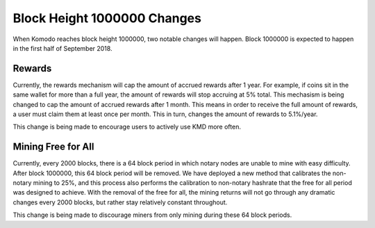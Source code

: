 ****************************
Block Height 1000000 Changes
****************************

When Komodo reaches block height 1000000, two notable changes will happen. Block 1000000 is expected to happen in the first half of September 2018. 

Rewards
=======

Currently, the rewards mechanism will cap the amount of accrued rewards after 1 year. For example, if coins sit in the same wallet for more than a full year, the amount of rewards will stop accruing at 5% total. This mechasism is being changed to cap the amount of accrued rewards after 1 month. This means in order to receive the full amount of rewards, a user must claim them at least once per month. This in turn, changes the amount of rewards to 5.1%/year. 

This change is being made to encourage users to actively use KMD more often.



Mining Free for All
===================

Currently, every 2000 blocks, there is a 64 block period in which notary nodes are unable to mine with easy difficulty. After block 1000000, this 64 block period will be removed. We have deployed a new method that calibrates the non-notary mining to 25%, and this process also performs the calibration to non-notary hashrate that the free for all period was designed to achieve. With the removal of the free for all, the mining returns will not go through any dramatic changes every 2000 blocks, but rather stay relatively constant throughout.

This change is being made to discourage miners from only mining during these 64 block periods.
